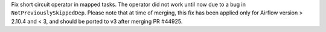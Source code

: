 Fix short circuit operator in mapped tasks. The operator did not work until now due to a bug in ``NotPreviouslySkippedDep``. Please note that at time of merging, this fix has been applied only for Airflow version > 2.10.4 and < 3, and should be ported to v3 after merging PR #44925.
